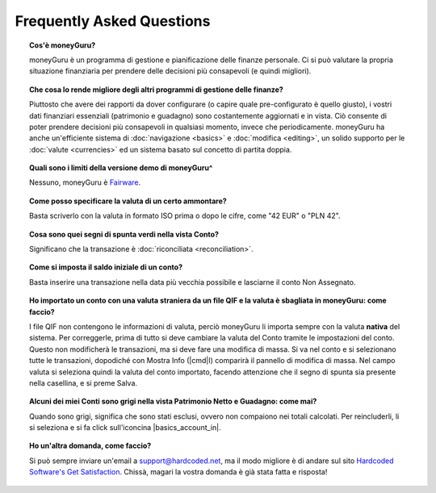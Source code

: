 Frequently Asked Questions
==========================

.. topic:: Cos'è moneyGuru?

    moneyGuru è un programma di gestione e pianificazione delle finanze personale. Ci si può valutare la propria situazione finanziaria per prendere delle decisioni più consapevoli (e quindi migliori).

.. topic:: Che cosa lo rende migliore degli altri programmi di gestione delle finanze?

    Piuttosto che avere dei rapporti da dover configurare (o capire quale pre-configurato è quello giusto), i vostri dati finanziari essenziali (patrimonio e guadagno) sono costantemente aggiornati e in vista. Ciò consente di poter prendere decisioni più consapevoli in qualsiasi momento, invece che periodicamente. moneyGuru ha anche un'efficiente sistema di :doc:`navigazione <basics>` e :doc:`modifica <editing>`, un solido supporto per le :doc:`valute <currencies>` ed un sistema basato sul concetto di partita doppia.
    
.. topic:: Quali sono i limiti della versione demo di moneyGuru^

	Nessuno, moneyGuru è `Fairware <http://open.hardcoded.net/about/>`__.

.. topic:: Come posso specificare la valuta di un certo ammontare?

	Basta scriverlo con la valuta in formato ISO prima o dopo le cifre, come "42 EUR" o "PLN 42".

.. topic:: Cosa sono quei segni di spunta verdi nella vista Conto?

    Significano che la transazione è :doc:`riconciliata <reconciliation>`.

.. topic:: Come si imposta il saldo iniziale di un conto?

    Basta inserire una transazione nella data più vecchia possibile e lasciarne il conto Non Assegnato.
    
.. topic:: Ho importato un conto con una valuta straniera da un file QIF e la valuta è sbagliata in moneyGuru: come faccio?

	I file QIF non contengono le informazioni di valuta, perciò moneyGuru li importa sempre con la valuta **nativa** del sistema. Per correggerle, prima di tutto si deve cambiare la valuta del Conto tramite le impostazioni del conto. Questo non modificherà le transazioni, ma si deve fare una modifica di massa. Si va nel conto e si selezionano tutte le transazioni, dopodiché con Mostra Info (|cmd|\ I) comparirà il pannello di modifica di massa. Nel campo valuta si seleziona quindi la valuta del conto importato, facendo attenzione che il segno di spunta sia presente nella casellina, e si preme Salva.

.. topic:: Alcuni dei miei Conti sono grigi nella vista Patrimonio Netto e Guadagno: come mai?

	Quando sono grigi, significa che sono stati esclusi, ovvero non compaiono nei totali calcolati. Per reincluderli, li si seleziona e si fa click sull'iconcina |basics_account_in|.
	
.. topic:: Ho un'altra domanda, come faccio?

	Si può sempre inviare un'email a support@hardcoded.net, ma il modo migliore è di andare sul sito `Hardcoded Software's Get Satisfaction  <http://getsatisfaction.com/hardcodedsoftware>`__. Chissà, magari la vostra domanda è già stata fatta e risposta!
	